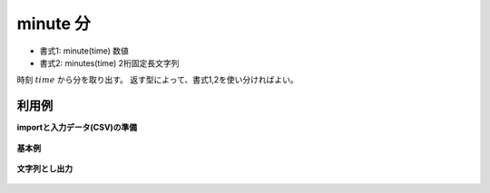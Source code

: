 minute 分
----------------

* 書式1: minute(time) 数値
* 書式2: minutes(time) 2桁固定長文字列


時刻 :math:`time` から分を取り出す。
返す型によって、書式1,2を使い分ければよい。


利用例
''''''''''''

**importと入力データ(CSV)の準備**

  .. code-block:: python
    :linenos:

    import nysol.mcmd as nm

    with open('dat1.csv','w') as f:
      f.write(
    '''id,time
    1,20000101000000
    2,20121021111213
    3,
    4,19770812122212
    ''')


**基本例**


  .. code-block:: python
    :linenos:

    nm.mcal(c='minute($t{time})', a='rsl', i="dat1.csv", o="rsl1.csv").run()
    ### rsl1.csv の内容
    # id,time,rsl
    # 1,20000101000000,0
    # 2,20121021111213,12
    # 3,,
    # 4,19770812122212,22


**文字列とし出力**


  .. code-block:: python
    :linenos:

    nm.mcal(c='minutes($t{time})', a='rsl', i="dat1.csv", o="rsl2.csv").run()
    ### rsl2.csv の内容
    # id,time,rsl
    # 1,20000101000000,00
    # 2,20121021111213,12
    # 3,,
    # 4,19770812122212,22



